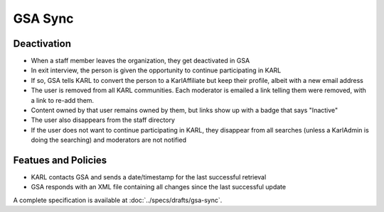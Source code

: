 ========
GSA Sync
========

Deactivation
============

- When a staff member leaves the organization, they get deactivated in
  GSA

- In exit interview, the person is given the opportunity to continue
  participating in KARL

- If so, GSA tells KARL to convert the person to a KarlAffiliate but
  keep their profile, albeit with a new email address

- The user is removed from all KARL communities. Each moderator is
  emailed a link telling them were removed, with a link to re-add them.

- Content owned by that user remains owned by them, but links show up
  with a badge that says "Inactive"

- The user also disappears from the staff directory

- If the user does not want to continue participating in KARL,
  they disappear from all searches (unless a KarlAdmin is doing the
  searching) and moderators are not notified


Featues and Policies
====================

- KARL contacts GSA and sends a date/timestamp for the last successful
  retrieval

- GSA responds with an XML file containing all changes since the last
  successful update



A complete specification is available at :doc:`../specs/drafts/gsa-sync`.